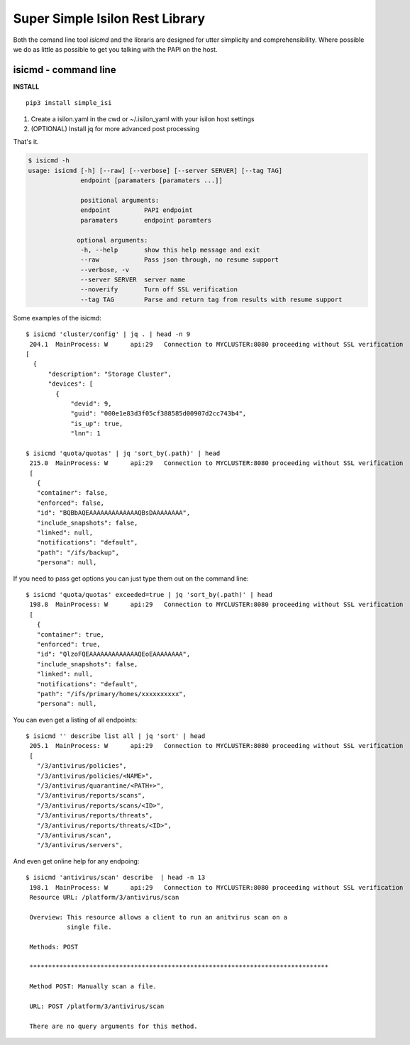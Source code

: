 Super Simple Isilon Rest Library
================================

Both the comand line tool `isicmd` and the libraris are designed for utter simplicity and
comprehensibility.  Where possible we do as little as possible to get you talking with the
PAPI on the host.

isicmd - command line
---------------------

**INSTALL**

::

    pip3 install simple_isi

1. Create a isilon.yaml in the cwd or ~/.isilon_yaml with your isilon host settings
2. (OPTIONAL) Install jq for more advanced post processing

That's it.

.. code-block:: console

    $ isicmd -h
    usage: isicmd [-h] [--raw] [--verbose] [--server SERVER] [--tag TAG]
                  endpoint [paramaters [paramaters ...]]

                  positional arguments:
                  endpoint         PAPI endpoint
                  paramaters       endpoint paramters

                 optional arguments:
                  -h, --help       show this help message and exit
                  --raw            Pass json through, no resume support
                  --verbose, -v
                  --server SERVER  server name
                  --noverify       Turn off SSL verification
                  --tag TAG        Parse and return tag from results with resume support


Some examples of the isicmd::

    $ isicmd 'cluster/config' | jq . | head -n 9
     204.1  MainProcess: W      api:29   Connection to MYCLUSTER:8080 proceeding without SSL verification
    [
      {
          "description": "Storage Cluster",
          "devices": [
            {
                "devid": 9,
                "guid": "000e1e83d3f05cf388585d00907d2cc743b4",
                "is_up": true,
                "lnn": 1

    $ isicmd 'quota/quotas' | jq 'sort_by(.path)' | head                                                                                                                              
     215.0  MainProcess: W      api:29   Connection to MYCLUSTER:8080 proceeding without SSL verification
     [
       {
       "container": false,
       "enforced": false,
       "id": "BQBbAQEAAAAAAAAAAAAAQBsDAAAAAAAA",
       "include_snapshots": false,
       "linked": null,
       "notifications": "default",
       "path": "/ifs/backup",
       "persona": null,

If you need to pass get options you can just type them out on the command line::

    $ isicmd 'quota/quotas' exceeded=true | jq 'sort_by(.path)' | head
     198.8  MainProcess: W      api:29   Connection to MYCLUSTER:8080 proceeding without SSL verification
     [
       {
       "container": true,
       "enforced": true,
       "id": "QlzoFQEAAAAAAAAAAAAAQEoEAAAAAAAA",
       "include_snapshots": false,
       "linked": null,
       "notifications": "default",
       "path": "/ifs/primary/homes/xxxxxxxxxx",
       "persona": null,

You can even get a listing of all endpoints::

    $ isicmd '' describe list all | jq 'sort' | head
     205.1  MainProcess: W      api:29   Connection to MYCLUSTER:8080 proceeding without SSL verification
     [
       "/3/antivirus/policies",
       "/3/antivirus/policies/<NAME>",
       "/3/antivirus/quarantine/<PATH+>",
       "/3/antivirus/reports/scans",
       "/3/antivirus/reports/scans/<ID>",
       "/3/antivirus/reports/threats",
       "/3/antivirus/reports/threats/<ID>",
       "/3/antivirus/scan",
       "/3/antivirus/servers",

And even get online help for any endpoing::

    $ isicmd 'antivirus/scan' describe  | head -n 13
     198.1  MainProcess: W      api:29   Connection to MYCLUSTER:8080 proceeding without SSL verification
     Resource URL: /platform/3/antivirus/scan

     Overview: This resource allows a client to run an anitvirus scan on a
               single file.

     Methods: POST

     ********************************************************************************

     Method POST: Manually scan a file.

     URL: POST /platform/3/antivirus/scan

     There are no query arguments for this method.


